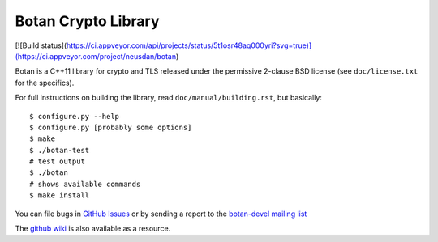 Botan Crypto Library
========================================

[![Build status](https://ci.appveyor.com/api/projects/status/5t1osr48aq000yri?svg=true)](https://ci.appveyor.com/project/neusdan/botan)


Botan is a C++11 library for crypto and TLS released under the permissive
2-clause BSD license (see ``doc/license.txt`` for the specifics).

For full instructions on building the library, read
``doc/manual/building.rst``, but basically::

  $ configure.py --help
  $ configure.py [probably some options]
  $ make
  $ ./botan-test
  # test output
  $ ./botan
  # shows available commands
  $ make install

You can file bugs in `GitHub Issues
<https://github.com/randombit/botan/issues/>`_ or by sending a
report to the `botan-devel mailing list
<http://lists.randombit.net/mailman/listinfo/botan-devel/>`_

The `github wiki <https://github.com/randombit/botan/wiki>`_
is also available as a resource.

